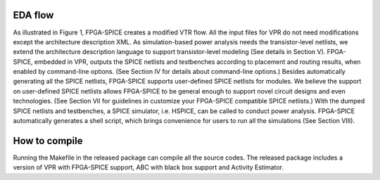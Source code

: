 EDA flow
========

As illustrated in Figure 1, FPGA-SPICE creates a modified VTR flow. All the input files for VPR do not need modifications except the architecture description XML. As simulation-based power analysis needs the transistor-level netlists, we extend the architecture description language to support transistor-level modeling (See details in Section V). FPGA-SPICE, embedded in VPR, outputs the SPICE netlists and testbenches according to placement and routing results, when enabled by command-line options. (See Section IV for details about command-line options.) Besides automatically generating all the SPICE netlists, FPGA-SPICE supports user-defined SPICE netlists for modules. We believe the support on user-defined SPICE netlists allows FPGA-SPICE to be general enough to support novel circuit designs and even technologies. (See Section VII for guidelines in customize your FPGA-SPICE compatible SPICE netlists.) With the dumped SPICE netlists and testbenches, a SPICE simulator, i.e. HSPICE, can be called to conduct power analysis. FPGA-SPICE automatically generates a shell script, which brings convenience for users to run all the simulations (See Section VIII).

.. figure:: figures/eda_flow.png
   :scale: 50 %
   :alt: map to buried treasure


How to compile
==============
Running the Makefile in the released package can compile all the source codes. 
The released package includes a version of VPR with FPGA-SPICE support, ABC with black box support and Activity Estimator.
